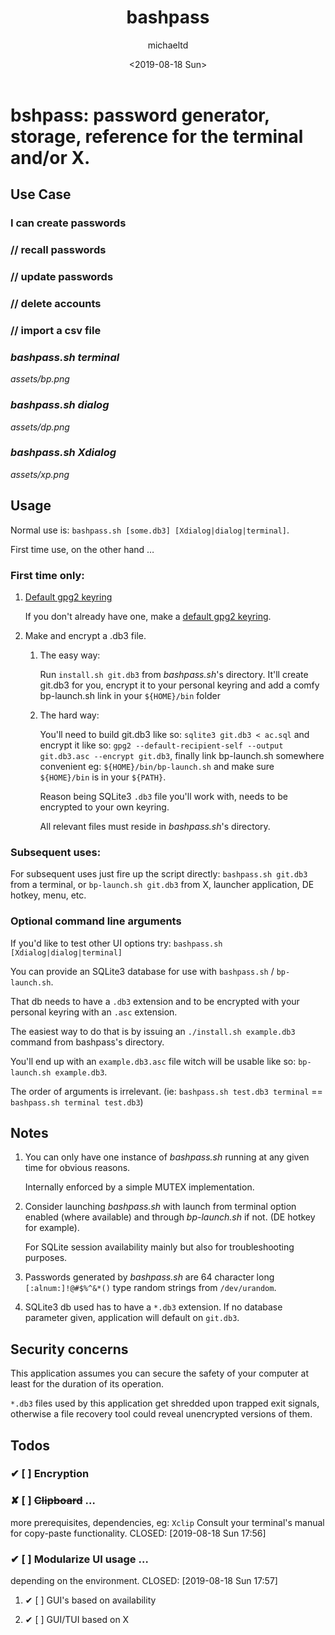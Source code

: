 #+Title: bashpass
#+Author: michaeltd
#+Date: <2019-08-18 Sun>

* bshpass: password generator, storage, reference for the terminal and/or X.

** Use Case

*** I can create passwords
***    //  recall passwords
***    //  update passwords
***    //  delete accounts
***    //  import a csv file


*** [[bashpass.sh][bashpass.sh]] [[assets/bp.png][terminal]]
[[assets/bp.png]]

*** [[bashpass.sh][bashpass.sh]] [[assets/dp.png][dialog]]
[[assets/dp.png]]

*** [[bashpass.sh][bashpass.sh]] [[assets/xp.png][Xdialog]]
[[assets/xp.png]]

** Usage

Normal use is: ~bashpass.sh [some.db3] [Xdialog|dialog|terminal]~.

First time use, on the other hand ...

*** First time only:

**** [[https://www.gnupg.org/gph/en/manual/c14.html][Default gpg2 keyring]]
If you don't already have one, make a [[https://www.gnupg.org/gph/en/manual/c14.html][default gpg2 keyring]].

**** Make and encrypt a .db3 file.

***** The easy way:
Run ~install.sh git.db3~ from [[bashpass.sh][bashpass.sh]]'s directory. It'll create git.db3 for you, encrypt it to your personal keyring and add a comfy bp-launch.sh link in your ~${HOME}/bin~ folder

***** The hard way:
You'll need to build git.db3 like so: ~sqlite3 git.db3 < ac.sql~ and encrypt it like so: ~gpg2 --default-recipient-self --output git.db3.asc --encrypt git.db3~, finally link bp-launch.sh somewhere convenient eg: ~${HOME}/bin/bp-launch.sh~ and make sure ~${HOME}/bin~ is in your ~${PATH}~.

Reason being SQLite3 ~.db3~ file you'll work with, needs to be encrypted to your own keyring.

All relevant files must reside in [[bashpass.sh][bashpass.sh]]'s directory.

*** Subsequent uses:

For subsequent uses just fire up the script directly: ~bashpass.sh git.db3~ from a terminal, or ~bp-launch.sh git.db3~ from X, launcher application, DE hotkey, menu, etc.

*** Optional command line arguments

If you'd like to test other UI options try: ~bashpass.sh [Xdialog|dialog|terminal]~

You can provide an SQLite3 database for use with ~bashpass.sh~ / ~bp-launch.sh~.

That db needs to have a ~.db3~ extension and to be encrypted with your personal keyring with an ~.asc~ extension.

The easiest way to do that is by issuing an ~./install.sh example.db3~ command from bashpass's directory.

You'll end up with an ~example.db3.asc~ file witch will be usable like so: ~bp-launch.sh example.db3~.

The order of arguments is irrelevant. (ie: ~bashpass.sh test.db3 terminal~ == ~bashpass.sh terminal test.db3~)

** Notes

 1. You can only have one instance of [[bashpass.sh][bashpass.sh]] running at any given time for obvious reasons.

    Internally enforced by a simple MUTEX implementation.

 2. Consider launching [[bashpass.sh][bashpass.sh]] with launch from terminal option enabled (where available) and through [[bp-launch.sh][bp-launch.sh]] if not. (DE hotkey for example).

    For SQLite session availability mainly but also for troubleshooting purposes.

 3. Passwords generated by [[bashpass.sh][bashpass.sh]] are 64 character long ~[:alnum:]!@#$%^&*()~ type random strings from ~/dev/urandom~.

 4. SQLite3 db used has to have a ~*.db3~ extension. If no database parameter given, application will default on ~git.db3~.

** Security concerns

This application assumes you can secure the safety of your computer at least for the duration of its operation.

~*.db3~ files used by this application get shredded upon trapped exit signals, otherwise a file recovery tool could reveal unencrypted versions of them.

** Todos

*** ✔ [ ] Encryption
CLOSED: [2019-08-18 Sun 17:56]
*** ✘ [ ] +Clipboard+ ...
more prerequisites, dependencies, eg: ~Xclip~
Consult your terminal's manual for copy-paste functionality.
CLOSED: [2019-08-18 Sun 17:56]
*** ✔ [ ] Modularize UI usage ...
depending on the environment.
CLOSED: [2019-08-18 Sun 17:57]

**** ✔ [ ] GUI's based on availability
CLOSED: [2019-08-18 Sun 17:57]
**** ✔ [ ] GUI/TUI based on X
CLOSED: [2019-08-18 Sun 17:57]
